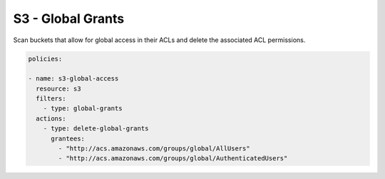 S3 - Global Grants
==================

Scan buckets that allow for global access in their
ACLs and delete the associated ACL permissions.


.. code-block:: yaml

   policies:

   - name: s3-global-access
     resource: s3
     filters:
       - type: global-grants
     actions:
       - type: delete-global-grants
         grantees:
           - "http://acs.amazonaws.com/groups/global/AllUsers"
           - "http://acs.amazonaws.com/groups/global/AuthenticatedUsers"
